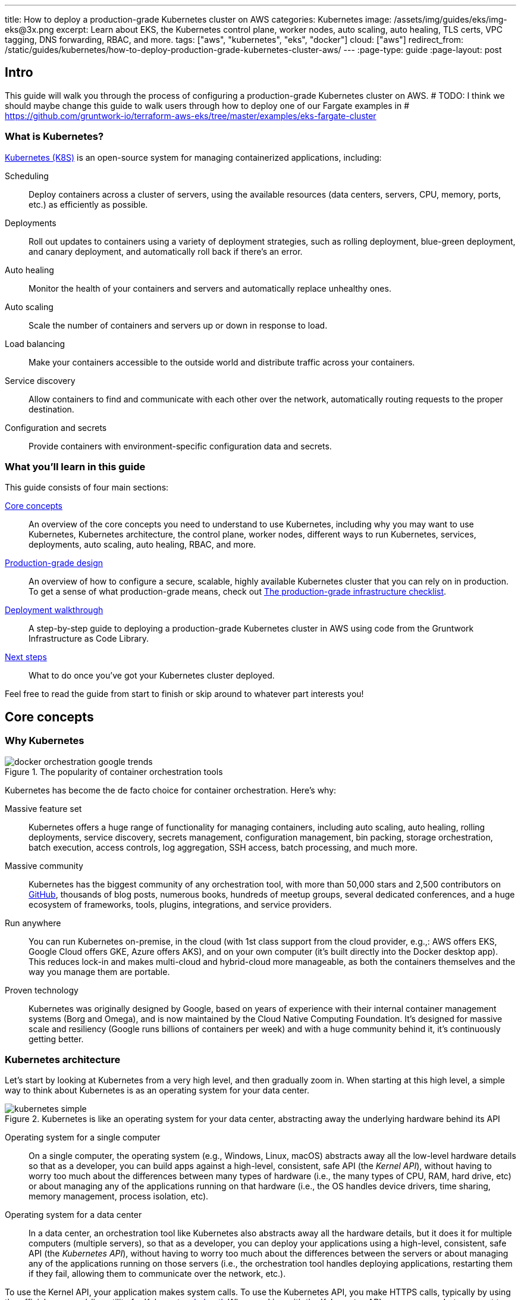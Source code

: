 ---
title: How to deploy a production-grade Kubernetes cluster on AWS
categories: Kubernetes
image: /assets/img/guides/eks/img-eks@3x.png
excerpt: Learn about EKS, the Kubernetes control plane, worker nodes, auto scaling, auto healing, TLS certs, VPC tagging, DNS forwarding, RBAC, and more.
tags: ["aws", "kubernetes", "eks", "docker"]
cloud: ["aws"]
redirect_from: /static/guides/kubernetes/how-to-deploy-production-grade-kubernetes-cluster-aws/
---
:page-type: guide
:page-layout: post

:toc:
:toc-placement!:

// GitHub specific settings. See https://gist.github.com/dcode/0cfbf2699a1fe9b46ff04c41721dda74 for details.
ifdef::env-github[]
:tip-caption: :bulb:
:note-caption: :information_source:
:important-caption: :heavy_exclamation_mark:
:caution-caption: :fire:
:warning-caption: :warning:
toc::[]
endif::[]

== Intro

This guide will walk you through the process of configuring a production-grade Kubernetes cluster on AWS.
# TODO: I think we should maybe change this guide to walk users through how to deploy one of our Fargate examples in
# https://github.com/gruntwork-io/terraform-aws-eks/tree/master/examples/eks-fargate-cluster

=== What is Kubernetes?

https://kubernetes.io/[Kubernetes (K8S)] is an open-source system for managing containerized applications, including:

Scheduling::
  Deploy containers across a cluster of servers, using the available resources (data centers, servers, CPU, memory,
  ports, etc.) as efficiently as possible.

Deployments::
  Roll out updates to containers using a variety of deployment strategies, such as rolling deployment, blue-green
  deployment, and canary deployment, and automatically roll back if there's an error.

Auto healing::
  Monitor the health of your containers and servers and automatically replace unhealthy ones.

Auto scaling::
  Scale the number of containers and servers up or down in response to load.

Load balancing::
  Make your containers accessible to the outside world and distribute traffic across your containers.

Service discovery::
  Allow containers to find and communicate with each other over the network, automatically routing requests to the
  proper destination.

Configuration and secrets::
  Provide containers with environment-specific configuration data and secrets.

=== What you'll learn in this guide

This guide consists of four main sections:

<<core_concepts>>::
  An overview of the core concepts you need to understand to use Kubernetes, including why you may want to use
  Kubernetes, Kubernetes architecture, the control plane, worker nodes, different ways to run Kubernetes, services,
  deployments, auto scaling, auto healing, RBAC, and more.

<<production_grade_design>>::
  An overview of how to configure a secure, scalable, highly available Kubernetes cluster that you can rely on in
  production. To get a sense of what production-grade means, check out
  link:/guides/foundations/how-to-use-gruntwork-infrastructure-as-code-library#production_grade_infra_checklist[The production-grade infrastructure checklist].

<<deployment_walkthrough>>::
  A step-by-step guide to deploying a production-grade Kubernetes cluster in AWS using code from the Gruntwork
  Infrastructure as Code Library.

<<next_steps>>::
  What to do once you've got your Kubernetes cluster deployed.

Feel free to read the guide from start to finish or skip around to whatever part interests you!

[[core_concepts]]
== Core concepts

// TODO: ideas to discuss in the future
// - Istio
// - Helm

=== Why Kubernetes

.The popularity of container orchestration tools
image::/assets/img/guides/eks/docker-orchestration-google-trends.png[]

Kubernetes has become the de facto choice for container orchestration. Here's why:

Massive feature set::
  Kubernetes offers a huge range of functionality for managing containers, including auto scaling, auto healing,
  rolling deployments, service discovery, secrets management, configuration management, bin packing, storage
  orchestration, batch execution, access controls, log aggregation, SSH access, batch processing, and much more.

Massive community::
  Kubernetes has the biggest community of any orchestration tool, with more than 50,000 stars and 2,500 contributors on
  https://github.com/kubernetes/kubernetes[GitHub], thousands of blog posts, numerous books, hundreds of meetup groups,
  several dedicated conferences, and a huge ecosystem of frameworks, tools, plugins, integrations, and service
  providers.

Run anywhere::
  You can run Kubernetes on-premise, in the cloud (with 1st class support from the cloud provider, e.g.,: AWS offers
  EKS, Google Cloud offers GKE, Azure offers AKS), and on your own computer (it's built directly into the Docker
  desktop app). This reduces lock-in and makes multi-cloud and hybrid-cloud more manageable, as both the containers
  themselves and the way you manage them are portable.

Proven technology::
  Kubernetes was originally designed by Google, based on years of experience with their internal container management
  systems (Borg and Omega), and is now maintained by the Cloud Native Computing Foundation. It's designed for massive
  scale and resiliency (Google runs billions of containers per week) and with a huge community behind it, it's
  continuously getting better.

=== Kubernetes architecture

Let's start by looking at Kubernetes from a very high level, and then gradually zoom in. When starting at this high
level, a simple way to think about Kubernetes is as an operating system for your data center.

.Kubernetes is like an operating system for your data center, abstracting away the underlying hardware behind its API
image::/assets/img/guides/eks/kubernetes-simple.png[]

Operating system for a single computer::
  On a single computer, the operating system (e.g., Windows, Linux, macOS) abstracts away all the low-level hardware
  details so that as a developer, you can build apps against a high-level, consistent, safe API (the _Kernel API_),
  without having to worry too much about the differences between many types of hardware (i.e., the many types of CPU,
  RAM, hard drive, etc) or about managing any of the applications running on that hardware (i.e., the OS handles device
  drivers, time sharing, memory management, process isolation, etc).

Operating system for a data center::
  In a data center, an orchestration tool like Kubernetes also abstracts away all the hardware details, but it does it
  for multiple computers (multiple servers), so that as a developer, you can deploy your applications using a
  high-level, consistent, safe API (the _Kubernetes API_), without having to worry too much about the differences
  between the servers or about managing any of the applications running on those servers (i.e., the orchestration tool
  handles deploying applications, restarting them if they fail, allowing them to communicate over the network, etc.).

To use the Kernel API, your application makes system calls. To use the Kubernetes API, you make HTTPS calls, typically
by using the official command-line utility for Kubernetes,
https://kubernetes.io/docs/reference/kubectl/overview/[kubectl]. When working with the Kubernetes API, you express
_what_ you want to deploy—i.e., which Docker containers, how many of them, what CPU, memory, and ports they need,
etc—in a YAML file, use `kubectl` to send that YAML file to Kubernetes via an API call, and Kubernetes will
figure out _how_ to make that happen, including picking the best servers to handle the requirements in your YAML file,
deploying the containers on those servers, monitoring and restarting the containers if they crash, scaling the number
of containers up and down with load, and so on.

If you zoom in a bit further on the Kubernetes architecture, it looks something like this:

.Kubernetes architecture
image::/assets/img/guides/eks/kubernetes-architecture.png[]

Kubernetes consists of two main pieces: the control plane and worker nodes. Each of these will be discussed next.

==== Control plane

The _https://kubernetes.io/docs/concepts/#kubernetes-control-plane[control plane]_ is responsible for managing the
entire cluster. It consists of one or more master nodes (typically 3 master nodes for high availability), where each
master node runs several components:

Kubernetes API Server::
  The _https://kubernetes.io/docs/reference/command-line-tools-reference/kube-apiserver/[Kubernetes API Server]_ is the
  endpoint you're talking to when you use the Kubernetes API (e.g., via `kubectl`).

Scheduler::
  The _https://kubernetes.io/docs/reference/command-line-tools-reference/kube-scheduler/[scheduler]_ is responsible for
  figuring out which of the worker nodes to use to run your container(s). It tries to pick the "best" worker node based
  on a number of factors, such as high availability (try to run copies of the same container on different nodes so a
  failure in one node doesn't take them all down), resource utilization (try to run the container on the least utilized
  node), container requirements (try to find nodes that meet the container's requirements in terms of CPU, memory, port
  numbers, etc), and so on.

Controller Manager::
  The _https://kubernetes.io/docs/reference/command-line-tools-reference/kube-controller-manager/[controller manager]_
  runs all the _controllers_, each of which is a control loop that continuously watches the state of the cluster and
  makes changes to move the cluster towards the desired state (you define the desired state via API calls). For
  example, the _node controller_ watches worker nodes and tries to ensure the requested number of Nodes is always
  running and the _replication controller_ watches containers and tries to ensure the requested number of containers is
  always running.

etcd::
  _https://etcd.io[etcd]_ is a distributed key-value store that the master nodes use as a persistent way to store the
  cluster configuration.

==== Worker nodes

The _https://kubernetes.io/docs/concepts/architecture/nodes/[worker nodes]_ (or just _nodes_, for short) are the
servers that run your containers. Each worker node runs several components:

Kubelet::
  The _https://kubernetes.io/docs/reference/command-line-tools-reference/kubelet/[kubelet]_ is the primary agent that
  you run on each worker node. It is responsible for talking to the Kubernetes API Server, figuring out the containers
  that are supposed to be on its worker node, and deploying those containers, monitoring them, and restarting any
  containers that are unhealthy.

kube-proxy::
  The _https://kubernetes.io/docs/reference/command-line-tools-reference/kube-proxy/[Kubernetes Service Proxy (kube-proxy)]_
  also runs on each worker node. It is responsible for talking to the Kubernetes API Server, figuring out which
  containers live at which IPs, and proxying requests from containers on the same worker node to those IPs. This is
  used for Service Discovery within Kubernetes, a topic we'll discuss later.

=== Kubernetes access control

To access your Kubernetes cluster, you have to understand Kubernetes authentication and authorization.

==== Kubernetes authentication

Kubernetes uses authentication plugins to authenticate API requests. Depending on the plugins you're using, there are
a number of supported
_https://kubernetes.io/docs/reference/access-authn-authz/authentication/#authentication-strategies[authentication strategies]_,
including X509 client certs, static token files, bootstrap tokens, static password files, service account tokens,
OpenID connect tokens, and more.

When you authenticate, you authenticate as one of two types of accounts:

User accounts::
  _https://kubernetes.io/docs/reference/access-authn-authz/service-accounts-admin/#user-accounts-vs-service-accounts[User accounts]_
  are used by humans or other services outside of the Kubernetes cluster. For example, an admin at your
  company may distribute X509 certificates to your team members, or if you're using a Kubernetes service managed by your
  cloud provider (e.g., EKS in AWS or GKE in GCP), the user accounts may be the IAM user accounts you have in that
  cloud.

Service accounts::
  _https://kubernetes.io/docs/reference/access-authn-authz/service-accounts-admin/[Service accounts]_ are managed and
  used by resources within the Kubernetes cluster itself, such as your pods.
  Kubernetes creates some service accounts automatically; you can create others using the Kubernetes API. The
  credentials for service accounts are stored as secrets in Kubernetes and mounted into the pods that should have
  access to those service accounts.

==== Kubernetes authorization

Once you've authenticated and the Kubernetes API Server knows _who_ you are, depending on the plugins you're using,
it will use one of several supported
_https://kubernetes.io/docs/reference/access-authn-authz/authorization/#authorization-modules[authorization modes]_ to
determine _what_ you can do. The standard authorization mode is
_https://kubernetes.io/docs/reference/access-authn-authz/rbac/[role-based access control (RBAC)]_, where you create
roles with access to specific Kubernetes APIs (e.g., the ability to call `GET` on the secrets API in a specific
namespace), and associate those roles with the specific user and service accounts that should have those permissions.

=== Interacting with Kubernetes

Once you have a Kubernetes cluster up and running, there are a number of ways to interact with it. This section will
go through a few of the most common ones, including the API, `kubectl`, the Web UI, and Terraform.

==== API

Under the hood, any Kubernetes tool you use will be talking to the
https://kubernetes.io/docs/reference/using-api/api-overview/[Kubernetes API]. However, it's relatively rare for you to
have to make API calls directly (if you do have to, see the
https://kubernetes.io/docs/reference/#api-client-libraries[API client libraries]), so let's quickly move on to the
other tools that build on top of the API.

==== kubectl

https://kubernetes.io/docs/reference/kubectl/overview/[kubectl] is the official command-line interface (CLI) for
working with Kubernetes. For example, to deploy the https://hub.docker.com/r/training/webapp[training/webapp] Docker
container (a simple "Hello, World" webapp) and have it listen on port 5000, you could run:

[source,bash]
----
kubectl run webapp \
  --image=training/webapp:latest \
  --port 5000 \
  --generator=run-pod/v1
----

And to see the pods running in your cluster, you could run:

[source,bash]
----
kubectl get pods
----

To be able to authenticate to different EKS clusters or as different users, you can create one or more `kubectl`
configuration files, which are typically called _kubeconfig files_ (note, the files do not actually need to be called
`kubeconfig`). In a kubeconfig file, you can define one or more _contexts_, where each context specifies a cluster to
connect to and a user to use for authentication. You can then use the `kubectl config use-context` command to quickly
switch between contexts—and therefore, different clusters and users.

==== Web UI (Dashboard)

.The Kubernetes Dashboard
image::/assets/img/guides/eks/kubernetes-dashboard.png[]

The _https://kubernetes.io/docs/tasks/access-application-cluster/web-ui-dashboard/[Kubernetes Dashboard]_ is a
web-based interface you can use to manage your Kubernetes cluster. The dashboard is not enabled by default in most
Kubernetes distributions. Check out
https://kubernetes.io/docs/tasks/access-application-cluster/web-ui-dashboard/#deploying-the-dashboard-ui[Deploying the Dashboard UI]
and
https://kubernetes.io/docs/tasks/access-application-cluster/web-ui-dashboard/#accessing-the-dashboard-ui[Accessing the Dashboard UI]
for instructions.

==== Terraform

Terraform has a https://www.terraform.io/docs/providers/kubernetes/index.html[Kubernetes provider] that allows you to
write Terraform code that, under the hood, calls the Kubernetes API. This allows you to manage all your
infrastructure—including your VPCs, databases, Kubernetes clusters, and Kubernetes services—using the same language and
workflow. The downside is that the Terraform Kubernetes provider seems to lag behind considerably, and is missing
some of the features you need for effectively working with Kubernetes, which often requires you to go outside of
Terraform code anyway (e.g., execute a script).

=== Kubernetes resources

Using one of the previously mentioned tools, you can create one or more _resources_ within your Kubernetes cluster,
such as pods, controllers, namespaces, services, and configuration.

==== Pods

With Kubernetes, you don't run containers directly. Instead, the basic building block in Kubernetes is a
_https://kubernetes.io/docs/concepts/workloads/pods/pod/[pod]_, which is a group of one or more related containers that
are always deployed together. For example, you could have a pod with just a single container, such as a container that
runs a Node.js app, or a pod with several related containers, such as one container that runs a Node.js app, another
container that runs a logs and metrics agent for the Node.js app, and a third container that runs nginx as a reverse
proxy for the Node.js app.

Here are the key ideas to keep in mind when thinking about pods:

How pods are deployed::
  Whenever you tell Kubernetes to deploy a pod (e.g., using `kubectl`, which we'll discuss below), the scheduler will
  pick a worker node for that pod, and the kubelet on that worker node will deploy all the containers for that pod
  together.

A pod is like a logical machine::
  All the containers in a pod run in the same Linux namespace and can talk to each other over localhost (note: this
  implies the containers in a pod must all listen on different ports), so it can be helpful to think of each pod as a
  _logical machine_, with its own IP address and processes that are separate from all other pods.

Sidecars::
  Pods offer a nice format for combining and composing multiple processes together, even if the processes are built
  with totally different technologies, as each process can be encapsulated in its own container. For example, a common
  pattern is to define pods with one main container (e.g., a web service you wrote with Node.js/Javascript) and one or
  more _sidecars_: that is, containers that provide supporting functionality, such as a proxy sidecar (e.g., Envoy
  proxy, which is written in Go) and a log aggregation sidecar (e.g., Fluentd, which is written in Ruby).

Pods are ephemeral::
  Pods (and for that matter, containers) are relatively _ephemeral_: that is, they can be shut down and replaced at any
  time. This might happen because a node crashes or because you're deploying a new version of the pod or a number of
  other reasons. This is a critical idea to keep in mind as you design your system, especially when thinking about
  fault tolerance, replication, and state.

==== Controllers

Pods are the basic building blocks of Kubernetes, but you typically don't deploy them directly either. A single pod on
a single worker node is a single point of failure: the kubelet on that node can restart the pod if it crashes, but
if the entire node crashes, or if you want to run multiple pods for high availability and scalability, you need a
higher level construct. This is where controllers come in. Controllers allow you to manage multiple pods across
multiple nodes.

The most common controller you're likely to use is the
https://kubernetes.io/docs/concepts/workloads/controllers/deployment/[Deployment], which allows you to specify:

* What pod to deploy.
* How many _replicas_ (copies) of that pod you want running.
* How to roll out updates to the replicas whenever you make a change.

The Deployment will deploy your replicas, constantly monitor them, and automatically replace any replicas that fail.
When you apply a change to your Deployment—e.g., change the Docker image tag—the Deployment will automatically roll
that change out using one of several built-in strategies, such as rolling deployment and canary deployment.

==== Namespaces

_https://kubernetes.io/docs/concepts/overview/working-with-objects/namespaces/[Namespaces]_ allow you to logically
partition your Kubernetes cluster into multiple virtual clusters. Every command you issue to the Kubernetes API Server
(e.g., via `kubectl`) and almost every resource you create in Kubernetes (e.g., every pod) runs within a namespace; if
you don't specify a namespace, the `default` namespace is used. By granting users access only to specific namespaces
and by configuring your cluster to only allow connectivity between resources in the same namespace, you can use
namespaces as a lightweight way to group applications and provide some isolation between them.

==== Services and Service Discovery

Every pod in Kubernetes gets an IP address, but this IP could change every time the pod is redeployed. Moreover, you
typically don't want the IP of a single pod, but some way to talk to all the related pods that make up a logical
service: e.g., if you have 3 replicas of your Node.js pod, what you really want is some way to have requests
load balanced across all of these pods, even as the IPs of the individual pods or the number of pods changes.

To do this, you can create a Kubernetes _https://kubernetes.io/docs/concepts/services-networking/service/[service]_,
which can provide a single endpoint in front of a set of pods, and automatically load balance and route traffic to the
right destinations, even as the underlying pods change and move around. Your apps can then discover other services
(_service discovery_) by getting the endpoint IP from an environment variable and/or via DNS (the latter is typically
provided by a Kubernetes cluster add-on). For example, if your Node.js pods need to talk to some pods running a Java
backend, you could configure a service called `backend` in front of the Java pods, and the Node.js apps will be able to
talk to the backend by sending requests to `backend.<NAMESPACE>.svc.cluster.local`, where `<NAMESPACE>` is the name of
your Kubernetes namespace.

// TODO: Commented out for now. This probably belongs in a separate guide on how to deploy services on top of
// Kubernetes. That guide can talk about Helm, load balancing, etc.
//
//=== LoadBalancer and ingress
//
//Depending on the networking plugin you use with Kubernetes, your pods are most likely accessible to other pods within
//the Kubernetes cluster, but they are not accessible to the outside world. If you need to expose your pods to the public
//Internet (e.g., for a user-facing service), the two most common ways to do it in Kubernetes are:
//
//LoadBalancer::
//  When defining a service in Kubernetes, you can set the type to
//  _https://kubernetes.io/docs/concepts/services-networking/#loadbalancer[LoadBalancer]_, and Kubernetes will spin up
//  a load balancer that listens on a specified port and distributes all traffic on that port across your pods.
//+
//[source,yaml]
//----
//apiVersion: v1
//kind: Service
//metadata:
//  name: example
//spec:
//  # Route all traffic on port 80 to port 8080 of the example app
//  type: LoadBalancer
//  ports:
//  - port: 80
//    targetPort: 8080
//  selector:
//    app: example
//----
//+
//Under the hood, this is implemented using different add-ons in different types of Kubernetes clusters: e.g., GKE uses a
//https://cloud.google.com/load-balancing/docs/network/[GCP Network Load Balancer], whereas EKS can use either a
//https://docs.aws.amazon.com/elasticloadbalancing/latest/classic/introduction.html[Classic Load Balancer] or
//https://docs.aws.amazon.com/elasticloadbalancing/latest/network/introduction.html[Network Load Balancer] (see
//https://docs.aws.amazon.com/eks/latest/userguide/load-balancing.html[EKS Load Balancing] for details). The advantage
//of using a LoadBalancer is that it works with all traffic, regardless of protocol (e.g., HTTP, TCP, UDP, etc); the
//disadvantage is that it offers no other configuration (e.g., no filtering or routing) and spins up a separate load
//balancer with a separate IP or domain name for every service (which can be pricey and harder to manage).
//
//Ingress controller::
//  Another way to expose your pods is to create a standalone resource called an
//  _https://kubernetes.io/docs/concepts/services-networking/ingress[ingress]_:
//+
//[source,yaml]
//----
//apiVersion: networking.k8s.io/v1beta1
//kind: Ingress
//metadata:
//  name: example
//spec:
//  rules:
//  - http:
//      paths:
//      # Route the /example URL to the example service on port 80
//      - path: /example
//        backend:
//          serviceName: example
//          servicePort: 80
//----
//+
//Under the hood, ingress controllers are also implemented using different add-ons in different types of Kubernetes
//clusters: for example, in GCP, the ingress controller in GKE uses the
//https://cloud.google.com/load-balancing/docs/https/[Cloud Load Balancer], whereas in AWS, you can use
//https://github.com/kubernetes-sigs/aws-alb-ingress-controller[aws-alb-ingress-controller] to spin up an
//https://docs.aws.amazon.com/elasticloadbalancing/latest/application/introduction.html[Application Load Balancer (ALB)].
//The advantage of an ingress controller is that you can share one load balancer across many services and take advantage
//of higher-level features, such as path-based routing and SSL termination.

==== Configuration and secrets

To allow you to use the same container in different environments with different settings (e.g., dev, stage, prod), you
can use a _https://kubernetes.io/docs/tasks/configure-pod-container/configure-pod-configmap/[ConfigMap]_, which is a
map of key/value pairs where the values can be strings or even entire files.  Kubernetes stores ConfigMaps in etcd and
can expose specific key/value pairs or the contents of the entire ConfigMap to your containers as either
https://kubernetes.io/docs/tasks/configure-pod-container/configure-pod-configmap/#define-container-environment-variables-using-configmap-data[environment variables]
or
https://kubernetes.io/docs/tasks/configure-pod-container/configure-pod-configmap/#add-configmap-data-to-a-volume[files mounted in a volume].

If you need to pass sensitive information to your containers (e.g., credentials or API keys), you can instead use a
_https://kubernetes.io/docs/concepts/configuration/secret/[Kubernetes Secret]_. Secrets work more or less the same
way as ConfigMaps—i.e., they contain key/value pairs and can be exposed to containers as environment variables or
files—with the main difference being that:

* When exposing a secret to your containers, Kubernetes ensures the secret is only ever stored in memory. If you're
  exposing the secret as a file mounted in a volume, Kubernetes will use a volume backed by
  https://kubernetes.io/docs/concepts/storage/volumes/#secret[tmpfs, a RAM-backed filesystem], to ensure the secret is
  never written to disk.
* Kubernetes stores Secrets in an encrypted form in etcd.
+
NOTE: https://kubernetes.io/docs/tasks/administer-cluster/encrypt-data/[etcd encryption] is only available as of
Kubernetes 1.13 and not available out of the box on all Kubernetes platforms (older versions of Kubernetes stored
secrets unencrypted!).

=== Options for running Kubernetes in AWS

There are a number of different options for running Kubernetes in AWS:

Deploy it yourself::
  You could try to follow the https://kubernetes.io/docs/home/[Kubernetes documentation] and
  https://github.com/kelseyhightower/kubernetes-the-hard-way[Kubernetes the hard way] to create a Kubernetes cluster
  from scratch on top of EC2 instances. This gives you full control over every aspect of your Kubernetes cluster, but
  it is a considerable amount of work (3-6 months to get something production-grade, minimum) and puts the full burden
  of maintenance, scalability, high availability, disaster recovery, and updates on you.

Kubernetes deployment tools::
  There are a number of Kubernetes tools that can automatically spin up a cluster for you, including
  https://eksctl.io[eksctl] (the official tool from AWS), https://github.com/kubernetes/kops[kops],
  https://kubespray.io/[kubespray], and https://github.com/kubernetes/kubeadm[kubeadm]. These tools allow you to get a
  reasonable cluster up and running in a few commands, significantly reducing the amount of work compared to doing it
  from scratch. However, it's typically hard to customize and manage those clusters, as you don't have the
  infrastructure defined as code (note: `kops` can generate Terraform code, but it's probably not the way you'd write
  the code yourself and if you modify that code, it's not clear if you can still use `kops`), and most importantly,
  these tools put the full burden of maintenance, scalability, high availability, disaster recovery, and updates on
  you (except `eksctl`, which spins up an EKS cluster).

Amazon Elastic Kubernetes Service::
  https://aws.amazon.com/eks/[Amazon EKS] is a managed service in AWS for using Kubernetes. It runs the entire control
  plane for you, with first-class integration with other AWS services (e.g., VPCs, IAM, etc). That means you can get
  EKS running quickly, manage everything as code, and benefit from AWS handling all the maintenance, scalability,
  high availability, disaster recovery, and updates of the control plane for you. The main drawbacks is that EKS is
  still fairly new, so some functionality is missing or more complicated to use than it should be.

[[production_grade_design]]
== Production-grade design

With all the core concepts out of the way, let's now discuss how to configure a production-grade Kubernetes cluster
that looks something like this:

.Production-grade EKS architecture
image::/assets/img/guides/eks/eks-architecture.png[]

=== Use EKS

We recommend using https://aws.amazon.com/eks/[Amazon EKS] to run Kubernetes in AWS. It manages the control plane
for you, which significantly reduces your operational burden; it has good integration with other AWS services; you can
manage it entirely as code; and while EKS still has some gaps in terms of features, and is more complicated to use than
it should be, AWS seems to be heavily investing into the service, so any small benefits you get from using other
solutions will most likely be eclipsed very quickly by future EKS releases.

=== VPC configuration

EKS relies on a _https://aws.amazon.com/vpc/[Virtual Private Cloud (VPC)]_ to provide the basic network topology and
to manage communication across the nodes (see
link:/guides/networking/how-to-deploy-production-grade-vpc-aws[How to deploy a production-grade VPC on AWS] for more
information on VPCs). Here are the key VPC considerations for your EKS cluster:

Add tags to the VPC and subnets::
  EKS relies on special tags on the VPC and subnets to know which VPC resources to use for deploying
  infrastructure. For example, EKS uses tags to figure out which subnets to use for the load balancers associated with a
  Service resource. See https://docs.aws.amazon.com/eks/latest/userguide/network_reqs.html[Cluster VPC Considerations]
  for more information.

Configure DNS forwarding::
  EKS supports private API endpoints so that the Kubernetes API Server can only be accessed within the VPC. The
  hostname for this internal endpoint lives in a
  https://docs.aws.amazon.com/Route53/latest/DeveloperGuide/hosted-zones-private.html[Route 53 private hosted zone],
  which works fine if you're trying to access it from within the VPC, but does not work (by default) if you try to
  access it over a VPC peering connection. For example, if you had Kubernetes in an application VPC, and DevOps tooling
  (e.g., and OpenVPN server or a Jenkins server) in a peered management VPC, by default, that management tooling would
  not be able to talk to this private endpoint. To fix this issue, configure DNS forwarding by creating a
  https://docs.aws.amazon.com/Route53/latest/DeveloperGuide/resolver-getting-started.html[Route 53 Resolver] and make
  sure that remote VPC DNS resolution is enabled on both accepter and requester side of the connection peering.

=== Control plane

To have EKS manage the control plane for you, you need to create an
_https://docs.aws.amazon.com/eks/latest/userguide/clusters.html[EKS cluster]_. When you create an EKS cluster, behind
the scenes, AWS fires up several master nodes in a highly available configuration, complete with the Kubernetes API
Server, scheduler, controller manager, and etcd. Here are the key considerations for your EKS cluster:

Kubernetes version::
  When creating your EKS cluster, you can pick which version of Kubernetes to use. For each version of Kubernetes,
  EKS may have one or more _https://docs.aws.amazon.com/eks/latest/userguide/platform-versions.html[platform versions]_
  that are compatible with it. For example, Kubernetes 1.12.6 had platform versions `eks.1` and `eks.2`. AWS
  automatically updates the control plane to use the latest platform version compatible with your chosen Kubernetes
  minor version.

Subnets::
  Your EKS cluster will run in the subnets you specify. We strongly recommend running solely in private subnets that
  are NOT directly accessible from the public Internet. See
  link:/guides/networking/how-to-deploy-production-grade-vpc-aws[How to deploy a production-grade VPC on AWS] for more
  info.

Endpoint access::
  You can configure whether the https://docs.aws.amazon.com/eks/latest/userguide/cluster-endpoint.html[API endpoint for your EKS cluster]
  is accessible from (a) within the same VPC and/or (b) from the public Internet. We recommend allowing access from
  within the VPC, but not from the public Internet. If you need to talk to your Kubernetes cluster from your own
  computer (e.g., to issue commands via `kubectl`), use a bastion host or VPN server. See
  link:/guides/networking/how-to-deploy-production-grade-vpc-aws[How to deploy a production-grade VPC on AWS] for more
  info.

Cluster IAM Role::
  To be able to make API calls to other AWS services,
  https://docs.aws.amazon.com/eks/latest/userguide/service_IAM_role.html[your EKS cluster must have an IAM role] with
  the following managed IAM policies: `AmazonEKSServicePolicy` and `AmazonEKSClusterPolicy`.

Security group::
  You should define a security group that controls what traffic can go in and out of the control plane. The worker
  nodes must be able to talk to the control plane and vice versa: see
  https://docs.aws.amazon.com/eks/latest/userguide/sec-group-reqs.html[Cluster Security Group Considerations] for the
  ports you should open up between them.

Logging::
  We recommend enabling https://docs.aws.amazon.com/eks/latest/userguide/control-plane-logs.html[control plane logging]
  so that the logs from the Kubernetes API server, controller manager, scheduler, and other components are sent to
  CloudWatch.

=== Worker nodes

While EKS will run the control plane for you, it's up to you to create the worker nodes. Here are the key
considerations:

Auto Scaling Group::
  We recommend using an https://docs.aws.amazon.com/autoscaling/ec2/userguide/AutoScalingGroup.html[Auto Scaling Group]
  to run your worker nodes. This way, failed nodes will be automatically replaced, and you can use auto scaling
  policies to automatically scale the number of nodes up and down in response to load.

Tags::
  EKS requires that all worker node EC2 instances have a tag with the key `kubernetes.io/cluster/<CLUSTER_NAME>` and
  value `owned`.

Subnets::
  We strongly recommend running the Auto Scaling Group for your worker nodes in private subnets that are NOT directly
  accessible from the public Internet. See
  link:/guides/networking/how-to-deploy-production-grade-vpc-aws[How to deploy a production-grade VPC on AWS] for more
  info.

AMI::
  Each worker node will need Docker, kubelet,
  https://github.com/kubernetes-sigs/aws-iam-authenticator[AWS IAM Authenticator], and a
  https://docs.aws.amazon.com/eks/latest/userguide/launch-workers.html[bootstrap script] installed. We recommend
  using the
  https://docs.aws.amazon.com/eks/latest/userguide/eks-optimized-ami.html[Amazon EKS-Optimized AMI] or one of the
  https://docs.aws.amazon.com/eks/latest/userguide/eks-partner-amis.html[EKS partner AMIs] (e.g., there is an Ubuntu
  AMI), as these already have all the necessary software installed.

User Data::
  Each worker node must register itself to the Kubernetes API. This can be done using a
  https://docs.aws.amazon.com/eks/latest/userguide/launch-workers.html[bootstrap script] that is bundled with the EKS
  optimized AMI. We recommend running this bootstrap script as part of
  https://docs.aws.amazon.com/AWSEC2/latest/UserGuide/user-data.html[User Data] so that it executes when the EC2
  instance is booting.

IAM role::
  In order for the kubelet on each worker node to be able to make API calls, each
  https://docs.aws.amazon.com/eks/latest/userguide/worker_node_IAM_role.html[worker node must have an IAM role] with
  the following managed IAM policies: `AmazonEKSWorkerNodePolicy`, `AmazonEKS_CNI_Policy`,
  `AmazonEC2ContainerRegistryReadOnly`.

Security group::
  You should define a security group that controls what traffic can go in and out of each worker node. The worker
  nodes must be able to talk to the control plane and vice versa: see
  https://docs.aws.amazon.com/eks/latest/userguide/sec-group-reqs.html[Cluster Security Group Considerations] for the
  ports you should open up between them.

Server hardening::
  There are a number of server-hardening techniques that you should apply to each worker node. This includes
  a secure base image (e.g., CIS hardened images), intrusion prevention (e.g., `fail2ban`), file integrity monitoring
  (e.g., Tripwire), anti-virus (e.g., Sophos), automatically installing critical security updates (e.g.,
  `unattended-upgrades` for Ubuntu), locking down EC2 metadata (e.g., `ip-lockdown`), and so on.

=== Authenticate

EKS manages authentication via AWS IAM, which is not an authentication method natively supported by most Kubernetes
tooling, including `kubectl`. Therefore, before using `kubectl`, you have to use one of the following utilities to
authenticate:

https://aws.amazon.com/cli/[AWS CLI]::
  AWS now has first-class support for authenticating to EKS built directly into the `aws` CLI (minimum version:
  `1.16.232`). See https://docs.aws.amazon.com/cli/latest/userguide/cli-chap-install.html[Installing the AWS CLI] for
  setup instructions. To use it, you fist run the `update-kubeconfig` command:
+
[source,bash]
----
aws eks update-kubeconfig --region <AWS_REGION> --name <EKS_CLUSTER_NAME>
----
+
This will update your kubeconfig so that `kubectl` will automatically call `aws eks get-token` for authentication; the
`aws eks get-token` command will, in turn, use the standard
https://blog.gruntwork.io/a-comprehensive-guide-to-authenticating-to-aws-on-the-command-line-63656a686799[AWS CLI mechanisms to authenticate to AWS]:
i.e., the credentials file at `~/.aws/credentials`, environment variables, etc.

https://eksctl.io[eksctl]::
  `eksctl` is the official CLI tool for EKS. It's primary purpose is to deploy and manage the EKS cluster itself, but
  you can also use it to authenticate to a cluster. To install `eksctl`, check out
  https://eksctl.io/introduction/installation/[these instructions]. To authenticate with `eksctl`, you run the
  `eksctl utils write-kubeconfig` command:
+
[source,bash]
----
eksctl utils write-kubeconfig --region <AWS_REGION> --name=<EKS_CLUSTER_NAME>
----
+
This will update your kubeconfig so that `kubectl` will automatically call either the AWS CLI or AWS IAM Authenticator
for authentication.

https://github.com/gruntwork-io/kubergrunt[kubergrunt]::
  A CLI tool maintained by Gruntwork that supports authentication to EKS, as well as several other important utilities,
  such as tools for doing zero-downtime rolling deployments of EKS worker nodes and managing TLS certificates in
  Kubernetes. The easiest way to install it is to use one of the pre-built binaries from the
  https://github.com/gruntwork-io/kubergrunt/releases[kubergrunt releases] page. To authenticate with `kubergrunt`, you
  run `kubergrunt eks configure`:
+
[source,bash]
----
kubergrunt eks configure --eks-cluster-arn <EKS_CLUSTER_ARN>
----
+
This will update your kubeconfig to use `kubergrunt eks token` for authentication.

https://github.com/kubernetes-sigs/aws-iam-authenticator[AWS IAM Authenticator for Kubernetes]::
  A CLI tool maintained by the Heptio and Amazon EKS teams. This was the main tool AWS recommended for authenticating
  to EKS until first-class support was added directly to the AWS CLI. At this point, there is no reason to install
  this tool separately, so we are just recording this here for historical reasons.

=== IAM role mapping and RBAC

You've seen that to determine _who_ the user is (authentication), EKS uses IAM. The next step is to determine _what_
the user can do (authorization). Kubernetes uses its own roles and RBAC for authorization, so the question is, how does
EKS know which IAM entities (that is, IAM users or roles) are associated with which Kubernetes roles?

The answer is that EKS expects you to define a ConfigMap called `aws-auth` that defines the mapping from IAM entities
to Kubernetes roles. When you first provision an EKS cluster, the IAM user or role that you used to authenticate is
automatically granted admin level permissions (the `system:master` role). You can use this role to add additional role
mappings in the `aws-auth` ConfigMap.

Here's an example `aws-auth` ConfigMap:

[source,yaml]
----
apiVersion: v1
kind: ConfigMap
metadata:
  name: aws-auth
  namespace: kube-system
data:
  mapRoles: |
    - rolearn: arn:aws:iam::11122223333:role/example-role
      username: system:node:{{EC2PrivateDNSName}}
      groups:
        - system:bootstrappers
        - system:nodes
  mapUsers: |
    - userarn: arn:aws:iam::11122223333:user/example-user
      username: example-user
      groups:
        - system:masters
----

This ConfigMap tells EKS that anyone who authenticates as the IAM role called `example-role` should automatically get
the permissions in the `system:bootstrappers` and `system:nodes` Kubernetes roles, and anyone who authenticates with as
the IAM user `example-user` should automatically get the permissions in the `system:masters` Kubernetes role. Note that
when users authenticate using an IAM role or IAM user, they are mapped to a Kubernetes user with the `username` you
specify in the `aws-auth` ConfigMap (i.e., that's the username that will show up in the Kubernetes audit log).

Note that, as of September, 2019, the `aws-auth` ConfigMap supports mapping IAM roles and IAM users, but not IAM groups
(see https://docs.aws.amazon.com/en_pv/eks/latest/userguide/add-user-role.html[Managing Users or IAM Roles for your EKS Cluster]).
Mapping every individual user in your organization is most likely difficult to manage, so we instead recommend creating
IAM roles, mapping those IAM roles to Kubernetes roles in `aws-auth`, and allowing IAM users in specific IAM groups to
assume those roles.

// TODO: Commented out for now. This probably belongs in a separate guide on how to deploy services on top of
// Kubernetes. That guide can talk about Helm, load balancing, etc.
//
//=== LoadBalancer and ingress
//
//EKS has https://docs.aws.amazon.com/eks/latest/userguide/load-balancing.html[built-in support for the LoadBalancer]
//service type. It uses the Classic Load Balancer by default; if you wish to use the Network Load Balancer instead, you
//need to add the following annotation to your service:
//
//[source,yaml]
//----
//service.beta.kubernetes.io/aws-load-balancer-type: nlb
//----
//
//For most HTTP/HTTPS use cases, you'll instead want to use an ingress controller, to take advantage of SSL termination
//and path-based routing. To support this, you will need to install and configure the
//https://github.com/kubernetes-sigs/aws-alb-ingress-controller[aws-alb-ingress-controller].
//
//=== External DNS
//
//If you're using the ingress controller, then Kubernetes will automatically spin up an ALB for you in AWS. How, then, do
//you configure DNS settings for that ALB? Normally, we recommend using Terraform to configure DNS entries (e.g., using
//the https://www.terraform.io/docs/providers/aws/r/route53_record.html[aws_route53_record resource]), but what do you do
//when the ALB is deployed (asynchronously) by Kubernetes?
//
//We recommend solving this by using the https://github.com/kubernetes-incubator/external-dns[external-dns]
//add-on, which will:
//
//. Automatically find hostnames you've defined in your ingress configurations.
//. Wait for the ingress controller to finish deploying (e.g., wait for the ALB to deploy).
//. Create DNS entries for those hostnames in your chose DNS provider
//
//Note that external-dns only works with certain DNS providers (e.g., Route 53, Google Cloud DNS, CloudFlare—see the
//https://github.com/kubernetes-incubator/external-dns#the-latest-release-v05[full list here]), and it will only add
//DNS entries to existing domains; it's up to you to register the domains (e.g., in Route 53, GoDaddy, etc) as you
//normally do.

=== Logging

We recommend enabling the following logging to help with debugging and troubleshooting:

Control plane logging::
  We recommend enabling https://docs.aws.amazon.com/eks/latest/userguide/control-plane-logs.html[control plane logging]
  in EKS, at least for the API server logs, audit logs, and authenticator logs, as these are critical for debugging and
  auditing. You may wish to enable controller manager and scheduler logs too.

Worker node logging::
  We recommend installing https://github.com/helm/charts/tree/master/incubator/fluentd-cloudwatch[fluentd-cloudwatch]
  in the EKS cluster. This will run https://www.fluentd.org/[fluentd] on each worker node and configure it to send all
  the logs from the worker nodes (including all the pods on them) to CloudWatch.

=== Protecting pods

There are several policies you may want to enable to protect the pods in your cluster:

PodSecurityPolicy::
  You can use a _https://kubernetes.io/docs/concepts/policy/pod-security-policy/[PodSecurityPolicy]_ to define what
  security-related features users can or can’t use in their pods. For example, you can specify if pods can run
  `privileged` containers, which ports a container can bind to, which kernel capabilities can be added to a container,
  what user IDs a container can run as, and so on. Follow the
  https://en.wikipedia.org/wiki/Principle_of_least_privilege[principle of least privilege] and provide pods with as few
  permissions as possible. You can also use RBAC to assign a different PodSecurityPolicy to different users or roles
  (e.g., give admins a less restrictive PodSecurityPolicy than other users).

NetworkPolicy::
  You can use a _https://kubernetes.io/docs/concepts/services-networking/network-policies/[NetworkPolicy]_ to define
  the inbound and outbound networking rules for your pods. We recommend adding a default NetworkPolicy that denies all
  inbound and outbound traffic (again, principle of least privilege) and then adding a NetworkPolicy for each pod that
  gives it permissions to talk solely to the other pods it should be able to access.
+
NOTE: `NetworkPolicy` is not supported out of the box by EKS unless you use a custom networking engine such as
https://docs.projectcalico.org/v3.9/introduction/[calico] or https://istio.io[istio].

[[deployment_walkthrough]]
== Deployment walkthrough

// TODO: do we have existing code with a sane PodSecurityPolicy and NetworkPolicy?
// Answer: we have not yet added a module for PodSecurityPolicy (EKS only added support for it recently) and EKS does
// not natively support NetworkPolicy

Let's now walk through how to deploy a production-grade Kubernetes cluster in AWS, fully defined and managed as code,
using the Gruntwork Infrastructure as Code Library.

[[pre_requisites]]
=== Pre-requisites

This walkthrough has the following pre-requisites:

Gruntwork Infrastructure as Code Library::
  This guide uses code from the https://gruntwork.io/infrastructure-as-code-library/[Gruntwork Infrastructure as Code Library], as it
  implements most of the production-grade design for you out of the box. Make sure to read
  link:/guides/foundations/how-to-use-gruntwork-infrastructure-as-code-library[How to use the Gruntwork Infrastructure as Code Library].
+
[.exceptional]
IMPORTANT: You must be a [js-subscribe-cta]#Gruntwork subscriber# to access the Gruntwork Infrastructure as Code Library.

Terraform::
  This guide uses https://www.terraform.io/[Terraform] to define and manage all the infrastructure as code. If you're
  not familiar with Terraform, check out https://blog.gruntwork.io/a-comprehensive-guide-to-terraform-b3d32832baca[A
  Comprehensive Guide to Terraform], https://training.gruntwork.io/p/terraform[A Crash Course on Terraform], and
  link:/guides/foundations/how-to-use-gruntwork-infrastructure-as-code-library[How to Use the Gruntwork Infrastructure as Code Library].

Python and Kubergrunt::
  Some of the Terraform modules used in this guide call out to Python code and/or
  https://github.com/gruntwork-io/kubergrunt[kubergrunt] to fill in missing features in Terraform. Make sure you have
  Python and `kubergrunt` installed on any computer where you will be running Terraform.

Docker and Packer::
  This guide assumes you are deploying a Kubernetes cluster for use with https://www.docker.com[Docker]. The guide also
  uses https://www.packer.io[Packer] to build VM images. If you're not familiar with Docker or Packer, check out
  https://training.gruntwork.io/p/a-crash-course-on-docker-packer[A Crash Course on Docker and Packer] and
  link:/guides/foundations/how-to-use-gruntwork-infrastructure-as-code-library[How to Use the Gruntwork Infrastructure as Code Library].

AWS accounts::
  This guide deploys infrastructure into one or more AWS accounts. Check out the
  link:/guides/foundations/how-to-configure-production-grade-aws-account-structure[How to configure a production-grade AWS account structure]
  guide for instructions. You will also need to be able to authenticate to these accounts on the CLI: check out
  https://blog.gruntwork.io/a-comprehensive-guide-to-authenticating-to-aws-on-the-command-line-63656a686799[A Comprehensive Guide to Authenticating to AWS on the Command Line]
  for instructions.

=== Deploy the VPC

The first step is to deploy a VPC. Follow the instructions in
link:/guides/networking/how-to-deploy-production-grade-vpc-aws[How to deploy a production-grade VPC on AWS] to use
`module-vpc` to create a VPC setup that looks like this:

.A production-grade VPC setup deployed using module-vpc from the Gruntwork Infrastructure as Code Library
image::/assets/img/guides/vpc/vpc-diagram.png[]

After following this guide, you should have `vpc-app` wrapper module in your `infrastructure-modules` repo:

----
infrastructure-modules
  └ networking
    └ vpc-mgmt
    └ vpc-app
      └ main.tf
      └ outputs.tf
      └ variables.tf
----

Here's a snippet of what the code in the `vpc-app` wrapper module looks like:

.infrastructure-modules/networking/vpc-app/main.tf
[source,hcl]
----
module "vpc" {
  # Make sure to replace <VERSION> in this URL with the latest module-vpc release
  source = "git@github.com:gruntwork-io/module-vpc.git//modules/vpc-app?ref=<VERSION>"

  vpc_name         = var.vpc_name
  aws_region       = var.aws_region
  cidr_block       = var.cidr_block
  num_nat_gateways = var.num_nat_gateways
}

# ... (the rest of the code is omitted) ...
----

Update this module to use the
https://github.com/gruntwork-io/terraform-aws-eks/tree/master/modules/eks-vpc-tags[eks-vpc-tags] module from the
`terraform-aws-eks` repo to add the tags required by EKS:

[.exceptional]
IMPORTANT: You must be a [js-subscribe-cta]#Gruntwork subscriber# to access `terraform-aws-eks`.

.infrastructure-modules/networking/vpc-app/main.tf
[source,hcl]
----
module "vpc" {
  # Make sure to replace <VERSION> in this URL with the latest module-vpc release
  source = "git@github.com:gruntwork-io/module-vpc.git//modules/vpc-app?ref=<VERSION>"

  vpc_name         = var.vpc_name
  aws_region       = var.aws_region
  cidr_block       = var.cidr_block
  num_nat_gateways = var.num_nat_gateways

  custom_tags                            = module.vpc_tags.vpc_eks_tags
  public_subnet_custom_tags              = module.vpc_tags.vpc_public_subnet_eks_tags
  private_app_subnet_custom_tags         = module.vpc_tags.vpc_private_app_subnet_eks_tags
  private_persistence_subnet_custom_tags = module.vpc_tags.vpc_private_persistence_subnet_eks_tags
}

module "vpc_tags" {
  # Make sure to replace <VERSION> in this URL with the latest terraform-aws-eks release
  source = "git::git@github.com:gruntwork-io/terraform-aws-eks.git//modules/eks-vpc-tags?ref=<VERSION>"

  eks_cluster_names = var.eks_cluster_names
}

# ... (the rest of the code is omitted) ...
----

#TODO: this has been updated to be a list of strings, for multiple eks cluster names.
Add a new input variable that you can use to specify the name of the EKS cluster:

.infrastructure-modules/networking/vpc-app/variables.tf
[source,hcl]
----
variable "eks_cluster_names" {
  description = "The names of EKS clusters that will be deployed into the VPC, if var.tag_for_use_with_eks is true."
    type        = list(string)
    default     = []
}
----

Next, configure DNS forwarding rules using the
https://github.com/gruntwork-io/module-vpc/tree/master/modules/vpc-dns-forwarder[vpc-dns-forwarder] module in
`module-vpc`:

[.exceptional]
IMPORTANT: You must be a [js-subscribe-cta]#Gruntwork subscriber# to access `module-vpc`.

.infrastructure-modules/networking/vpc-app/main.tf
[source,hcl]
----
module "dns_mgmt_to_app" {
  # Make sure to replace <VERSION> in this URL with the latest module-vpc release
  source = "git::git@github.com:gruntwork-io/module-vpc.git//modules/vpc-dns-forwarder?ref=<VERSION>"

  origin_vpc_id                                   = data.terraform_remote_state.mgmt_vpc.outputs.vpc_id
  origin_vpc_name                                 = data.terraform_remote_state.mgmt_vpc.outputs.vpc_name
  origin_vpc_route53_resolver_primary_subnet_id   = element(data.terraform_remote_state.mgmt_vpc.outputs.public_subnet_ids, 0)
  origin_vpc_route53_resolver_secondary_subnet_id = element(data.terraform_remote_state.mgmt_vpc.outputs.public_subnet_ids, 1)

  destination_vpc_id                                   = module.vpc.vpc_id
  destination_vpc_name                                 = module.vpc.vpc_name
  destination_vpc_route53_resolver_primary_subnet_id   = element(module.vpc.public_subnet_ids, 0)
  destination_vpc_route53_resolver_secondary_subnet_id = element(module.vpc.public_subnet_ids, 1)
}
----

At this point, you'll want to test your code. See
link:/guides/foundations/how-to-use-gruntwork-infrastructure-as-code-library#manual_tests_terraform[Manual tests for Terraform code]
and
link:/guides/foundations/how-to-use-gruntwork-infrastructure-as-code-library#automated_tests_terraform[Automated tests for Terraform code]
for instructions.

Once your updated `vpc-app` wrapper module is working the way you want, submit a pull request, get your changes merged
into the `master` branch, and create a new versioned release by using a Git tag. For example, to create a `v0.5.0`
release:

[source,bash]
----
git tag -a "v0.5.0" -m "Added tagging and DNS forwarding for EKS"
git push --follow-tags
----

NOTE: This guide will use https://github.com/gruntwork-io/terragrunt[Terragrunt] and its associated file and folder
structure to deploy Terraform modules. Please note that *Terragrunt is NOT required for using Terraform modules from
the Gruntwork Infrastructure as Code Library.* Check out
link:/guides/foundations/how-to-use-gruntwork-infrastructure-as-code-library[How to Use the Gruntwork Infrastructure as Code Library] for instructions
on alternative options, such as how to
link:/guides/foundations/how-to-use-gruntwork-infrastructure-as-code-library#deploy_using_plain_terraform[Deploy using plain Terraform].

Head over to your `infrastructure-live` repo and update the `terragrunt.hcl` file to deploy this new version:

.infrastructure-live/production/us-east-2/stage/networking/vpc-app/terragrunt.hcl
[source,hcl]
----
terraform {
  source = "git@github.com/<YOUR_ORG>/infrastructure-modules.git//networking/vpc-app?ref=v0.5.0"
}
----

# TODO: you also need to set `tags_for_use_with_eks` to `true` and put in a value for `eks_cluster_name`.
# Then, you also have to run `terragrunt init` because you haven't yet pulled the vpc-tags module. Then you can run apply.
And run `terragrunt apply` to deploy the changes:

[source,bash]
----
cd infrastructure-live/production/us-east-2/stage/networking/vpc-app
terragrunt apply
----

=== Configure the control plane

Now that you have the VPC ready, it's time to configure the EKS control plane using the
https://github.com/gruntwork-io/terraform-aws-eks/tree/master/modules/eks-cluster-control-plane[eks-cluster-control-plane module]
in `terraform-aws-eks`. Create a new module called `eks-cluster` in `infrastructure-modules:

----
infrastructure-modules
  └ networking
    └ vpc-mgmt
    └ vpc-app
  └ services
    └ eks-cluster
      └ main.tf
      └ dependencies.tf
      └ outputs.tf
      └ variables.tf
----

Inside of `main.tf`, configure your AWS provider and Terraform settings:

.infrastructure-modules/services/eks-cluster/main.tf
[source,hcl]
----
provider "aws" {
  # The AWS region in which all resources will be created
  region = var.aws_region

  # TODO: update this to 3.23!
  # Require a 2.x version of the AWS provider
  version = "~> 2.6"

  # Only these AWS Account IDs may be operated on by this template
  allowed_account_ids = [var.aws_account_id]
}

terraform {
  # TODO: update this--for me, it doesn't work to have anything here for backend.
  # The configuration for this backend will be filled in by Terragrunt or via a backend.hcl file. See
  # https://www.terraform.io/docs/backends/config.html#partial-configuration
  backend "s3" {}

  # Only allow this Terraform version. Note that if you upgrade to a newer version, Terraform won't allow you to use an
  # older version, so when you upgrade, you should upgrade everyone on your team and your CI servers all at once.
  # TODO: decide what version we want to gear this guide for. I haven't tested with 13, so I'm using 12.29, though we should allow 12.26, too
  required_version = "= 0.12.29"
}
----

Next, use the `eks-cluster-control-plane` module to configure the EKS control plane:
#TODO: I am cross-referencing with the code https://github.com/gruntwork-io/terraform-aws-eks/blob/master/examples/eks-cluster-managed-workers/main.tf#L110-L138[here].
# Because I've been burned before when using these guides as they are written, without conferring with the latest code.
# But these code snippets need to be combined!

.infrastructure-modules/services/eks-cluster/main.tf
[source,hcl]
----
module "eks_cluster" {
  # Make sure to replace <VERSION> in this URL with the latest terraform-aws-eks release
  source = "git::git@github.com:gruntwork-io/terraform-aws-eks.git//modules/eks-cluster-control-plane?ref=<VERSION>"

  cluster_name = var.cluster_name

  vpc_id                = data.terraform_remote_state.vpc.outputs.vpc_id
  vpc_master_subnet_ids = data.terraform_remote_state.vpc.outputs.private_app_subnet_ids

  enabled_cluster_log_types = ["api", "audit", "authenticator"]
  kubernetes_version        = var.kubernetes_version

  configure_kubectl   = var.configure_kubectl
  kubectl_config_path = var.kubectl_config_path

  endpoint_public_access       = var.endpoint_public_access
  endpoint_public_access_cidrs = var.endpoint_public_access_cidrs

  use_kubergrunt_verification = var.endpoint_public_access
  use_upgrade_cluster_script  = var.endpoint_public_access

  # Disable waiting for rollout, since the dependency ordering of worker pools causes terraform to deploy the script
  # before the workers. As such, rollout will always fail. Set this to true after the first deploy so that terraform
  # will waits until rollout of the upgraded components to complete before completing the apply.
  upgrade_cluster_script_wait_for_rollout = false
}
----

The code above does the following:

* Fetch information about the app VPC you just deployed using the
  https://www.terraform.io/docs/providers/terraform/d/remote_state.html[terraform_remote_state data source]. You'll see
  the code for this shortly.
* Configure the control plane to run in the private app subnets of that VPC.
* Configure the API server logs, audit logs, and authenticator logs for the control plane to be sent to CloudWatch.
* Set the Kubernetes version.
* Set a variable for public access. We'll disable public access in variables.tf, so that the Kubernetes API server is only accessible from within the VPC.
  Because we disable public access, kubergrunt based verification and the plugin upgrade script will be disabled.
* Set whether to configure `kubectl` so that it can be used to access the deployed EKS cluster; and set its path with `kubectl_config_path`.
* Temporarily disable waiting for the workers to be deployed, since on the first deploy we will not be deploying the workers.

# TODO: Okay, found out that we want to first make it public (set `endpoint_public_access = true`), deploy it, and then
# set that to false. This is so that it's possible to access the kubernetes API when deploying the `eks_to_k8s_role_mapping` module.
# So rather than the edits above, it's better to have them start out with a publicly accessible EKS cluster, and explain how to
# restrict access after deployment.
# TODO: should probably add that they should set `endpoint_public_access_cidrs` to their public IP.

+
NOTE: This means you MUST be in the VPC network—e.g., connected via a VPN—to access your EKS cluster.

Add the `terraform_remote_state` data source to fetch the app VPC info to `dependencies.tf`:

.infrastructure-modules/services/eks-cluster/dependencies.tf
[source,hcl]
----
data "terraform_remote_state" "vpc" {
  backend = "s3"
  config = {
    region = var.terraform_state_aws_region
    bucket = var.terraform_state_s3_bucket
    # key    = "${var.aws_region}/${var.vpc_name}/vpc/terraform.tfstate
    # TODO: this is the key that worked for me...
    key    = "${var.env_name}/${var.aws_region}/${var.account_name}/networking/vpc/terraform.tfstate"

  }
}
----

And add the corresponding input variables for this code to `variables.tf`:

.infrastructure-modules/services/eks-cluster/variables.tf
[source,hcl]
----
variable "aws_region" {
  description = "The AWS region in which all resources will be created"
  type        = string
}

variable "aws_account_id" {
  description = "The ID of the AWS Account in which to create resources."
  type        = string
}

variable "cluster_name" {
  description = "The name of the EKS cluster"
  type        = string
}

variable "vpc_name" {
  description = "The name of the VPC in which to run the EKS cluster (e.g. stage, prod)"
  type        = string
}

variable "terraform_state_aws_region" {
  description = "The AWS region of the S3 bucket used to store Terraform remote state"
  type        = string
}

variable "terraform_state_s3_bucket" {
  description = "The name of the S3 bucket used to store Terraform remote state"
  type        = string
}
----

=== Configure the worker nodes

The next step is to configure the worker nodes in the `eks-cluster` module. You can use an Auto Scaling Group to run
the worker nodes using the
https://github.com/gruntwork-io/terraform-aws-eks/tree/master/modules/eks-cluster-workers[eks-cluster-workers] module
in `terraform-aws-eks`:

.infrastructure-modules/services/eks-cluster/main.tf
[source,hcl]
----
module "eks_workers" {
  # Make sure to replace <VERSION> in this URL with the latest terraform-aws-eks release
  source = "git::git@github.com:gruntwork-io/terraform-aws-eks.git//modules/eks-cluster-workers?ref=<VERSION>"

  name_prefix  = "app-workers-"
  cluster_name = var.cluster_name

  vpc_id                = data.terraform_remote_state.vpc.outputs.vpc_id
  # TODO: This isn't expected here
  # vpc_worker_subnet_ids = data.terraform_remote_state.vpc.outputs.private_app_subnet_ids
  # TODO: but this is...


  eks_master_security_group_id = module.eks_cluster.eks_master_security_group_id

  cluster_min_size = var.cluster_min_size
  cluster_max_size = var.cluster_max_size

  cluster_instance_ami          = var.cluster_instance_ami
  cluster_instance_type         = var.cluster_instance_type
  cluster_instance_keypair_name = var.cluster_instance_keypair_name
  cluster_instance_user_data    = data.template_file.user_data.rendered
}
----

The code above does the following:

* Deploy the worker nodes into the same private app subnets as the EKS cluster.
* Pass in the EKS control plane security group ID to the `eks_master_security_group_id`. The `eks-cluster-workers`
  module will use this to open up the proper ports in the control plane and worker node security groups so they can
  talk to each other.
* Use variables for most of the other worker node settings: e.g., min number of nodes, max number of nodes, AMI to run,
  instance type to run, and so on. This allows you to use different settings for the worker nodes in different
  environments.
* Sets the worker nodes to run a User Data script rendered from a `template_file` data source. You'll see what this
  `template_file` data source looks like a little later.

Add the corresponding input variables to `variables.tf`:

.infrastructure-modules/services/eks-cluster/variables.tf
[source,hcl]
----
variable "cluster_min_size" {
  description = "The minimum number of instances to run in the EKS cluster"
  type        = number
}

variable "cluster_max_size" {
  description = "The maximum number of instances to run in the EKS cluster"
  type        = number
}

variable "cluster_instance_type" {
  description = "The type of instances to run in the EKS cluster (e.g. t2.medium)"
  type        = string
}

variable "cluster_instance_ami" {
  description = "The AMI to run on each instance in the EKS cluster. You can build the AMI using the Packer template under packer/build.json."
  type        = string
}

variable "cluster_instance_keypair_name" {
  description = "The name of the Key Pair that can be used to SSH to each instance in the EKS cluster"
  type        = string
}
----

=== Create the worker node AMI

The next step is to create the Amazon Machine Image (AMI) that will run on each worker node. We recommend using the
https://docs.aws.amazon.com/eks/latest/userguide/eks-optimized-ami.html[Amazon EKS-Optimized AMI] as the base and
installing other tooling you need (e.g., server-hardening, monitoring, log aggregation, etc.) on top of it.

Create a https://www.packer.io[Packer] template in called `eks-node.json` in your `infrastructure-modules` repo:

----
infrastructure-modules
  └ networking
    └ vpc-mgmt
    └ vpc-app
  └ services
    └ eks-cluster
      └ packer
        └ eks-node.json
      └ main.tf
      └ dependencies.tf
      └ outputs.tf
      └ variables.tf
----

Here's what `eks-node.json` should look like:

.infrastructure-modules/services/eks-cluster/packer/eks-node.json
[source,json]
----
{
  "variables": {
    "aws_region": "us-east-2",
    "github_auth_token": "{{env `GITHUB_OAUTH_TOKEN`}}",
    "kubernetes_version": "1.13"
  },
  "builders": [{
    "ami_name": "eks-cluster-instance-{{isotime | clean_ami_name}}",
    "ami_description": "An Amazon EKS-optimized AMI that is meant to be run as part of an EKS cluster.",
    "instance_type": "t2.micro",
    "region": "{{user `aws_region`}}",
    "type": "amazon-ebs",
    "source_ami_filter": {
      "filters": {
        "virtualization-type": "hvm",
        "architecture": "x86_64",
        "name": "amazon-eks-node-{{user `kubernetes_version`}}-v*",
        "root-device-type": "ebs"
      },
      "owners": ["602401143452"],
      "most_recent": true
    },
    "ssh_username": "ec2-user",
    "encrypt_boot": false
  }],
  "provisioners": [{
    "type": "shell",
    "inline": [
      "echo 'Sleeping for 30 seconds to give the AMIs enough time to initialize (otherwise, packages may fail to install).'",
      "sleep 30",
      "echo 'Installing AWS CLI'",
      "sudo yum update -y && sudo yum install -y aws-cli unzip perl-Digest-SHA jq"
    ]
  },{
    "type": "shell",
    "inline": "curl -Ls https://raw.githubusercontent.com/gruntwork-io/gruntwork-installer/master/bootstrap-gruntwork-installer.sh | bash /dev/stdin --version v0.0.22"
  },{
    "type": "shell",
    "inline": [
      "gruntwork-install --module-name 'bash-commons' --repo 'https://github.com/gruntwork-io/bash-commons' --tag 'v0.1.2'",
      "gruntwork-install --module-name 'eks-scripts' --repo 'https://github.com/gruntwork-io/terraform-aws-eks' --tag 'v0.6.0'",
      "gruntwork-install --module-name 'metrics/cloudwatch-memory-disk-metrics-scripts' --repo https://github.com/gruntwork-io/terraform-aws-monitoring --tag 'v0.13.2'",
      "gruntwork-install --module-name 'logs/syslog' --repo https://github.com/gruntwork-io/terraform-aws-monitoring --tag 'v0.13.2'",
      "gruntwork-install --module-name 'auto-update' --repo https://github.com/gruntwork-io/module-security --tag 'v0.18.1'",
      "gruntwork-install --module-name 'fail2ban' --repo https://github.com/gruntwork-io/module-security --tag 'v0.18.1'",
      "gruntwork-install --module-name 'ntp' --repo https://github.com/gruntwork-io/module-security --tag 'v0.18.1'",
      "gruntwork-install --module-name 'ip-lockdown' --repo https://github.com/gruntwork-io/module-security --tag 'v0.18.1'",
      "gruntwork-install --binary-name 'ssh-grunt' --repo https://github.com/gruntwork-io/module-security --tag 'v0.18.1'",
      "sudo /usr/local/bin/ssh-grunt iam install --iam-group ssh-grunt-users --iam-group-sudo ssh-grunt-sudo-users --role-arn arn:aws:iam::111122223333:role/allow-ssh-grunt-access-from-other-accounts"
    ],
    "environment_vars": [
      "GITHUB_OAUTH_TOKEN={{user `github_auth_token`}}"
    ]
  }]
}
----

[.exceptional]
IMPORTANT: You must be a [js-subscribe-cta]#Gruntwork subscriber# to access the `terraform-aws-eks`,
`terraform-aws-monitoring`, and `module-security` repos used in the Packer template above.

This Packer template installs the following on top of the EKS-optimized AMI base image:

* https://github.com/gruntwork-io/bash-commons[bash-commons]: A collection of reusable Bash functions for handling
  common tasks such as logging, assertions, string manipulation, and more. It's used by some of the other tooling below.

* https://github.com/gruntwork-io/terraform-aws-eks/tree/master/modules/eks-scripts[eks-scripts]: A script that takes
  the labels on a worker node EC2 instance and converts them to a format that can be passed to the EKS bootstrap script
  so that those tags show up as labels in Kubernetes.

* https://github.com/gruntwork-io/terraform-aws-monitoring/tree/master/modules/metrics/cloudwatch-memory-disk-metrics-scripts[cloudwatch-memory-disk-metrics-scripts]:
  Send memory and disk usage metrics for your EC2 Instances to CloudWatch. These metrics are not available by default
  as they are only visible from inside a VM.

* https://github.com/gruntwork-io/terraform-aws-monitoring/tree/master/modules/logs/syslog[syslog]: Configure log rotation
  and rate limiting for syslog.

* https://github.com/gruntwork-io/module-security/tree/master/modules/auto-update[auto-update]: Configure a Linux
  server to automatically install critical security updates on a nightly basis.

* https://github.com/gruntwork-io/module-security/tree/master/modules/fail2ban[fail2ban]: Configure a Linux server to
  automatically ban malicious ip addresses from connecting to the server via SSH.

* https://github.com/gruntwork-io/module-security/tree/master/modules/ntp[ntp]: Install and configure NTP on a Linux
  server to prevent clock drift.

* https://github.com/gruntwork-io/module-security/tree/master/modules/ip-lockdown[ip-lockdown]: Lock down specified IP
  addresses so only certain OS users can access them. Primarily used to lock down the EC2 instance metadata endpoint
  (and therefore, the IAM role attached to the EC2 instance) so that it can only be accessed by specific users (e.g.,
  only `root`).

* https://github.com/gruntwork-io/module-security/tree/master/modules/ssh-grunt[ssh-grunt]: Allow managing SSH access
  to EC2 instances using IAM. Developers you add to specific IAM groups will be able to SSH to specific servers using
  their own username and SSH key.

To build an AMI from this Packer template, you run:
# TODO: Should mention that you need to be authenticated to AWS to run this command.
# TODO: should mention to set GITHUB_OAUTH_TOKEN

[source,bash]
----
packer build eks-node.json
----

Packer will output the ID of the AMI at the end of the build. Copy this AMI down so you can deploy it later in this
guide.

=== Configure the worker node User Data script

Now that you know what will be installed on each worker node AMI, you can fill in the User Data script that each worker
node will run on boot. Create `user-data.sh` in your `infrastructure-modules` repo:

----
infrastructure-modules
  └ networking
    └ vpc-mgmt
    └ vpc-app
  └ services
    └ eks-cluster
      └ packer
        └ eks-node.json
      └ user-data
        └ user-data.sh
      └ main.tf
      └ dependencies.tf
      └ outputs.tf
      └ variables.tf
----

Here's what `user-data.sh` should look like:

.infrastructure-modules/services/eks-cluster/user-data/user-data.sh
[source,bash]
----
#!/bin/bash

set -e

# Send the log output from this script to user-data.log, syslog, and the console
# From: https://alestic.com/2010/12/ec2-user-data-output/
exec > >(tee /var/log/user-data.log|logger -t user-data -s 2>/dev/console) 2>&1

function start_fail2ban {
  echo "Starting fail2ban"
  /etc/user-data/configure-fail2ban-cloudwatch/configure-fail2ban-cloudwatch.sh --cloudwatch-namespace Fail2Ban
}

function start_cloudwatch_logs_agent {
  local -r vpc_name="$1"
  local -r log_group_name="$2"

  echo "Starting CloudWatch Logs Agent in VPC $vpc_name"
  /etc/user-data/cloudwatch-log-aggregation/run-cloudwatch-logs-agent.sh \
    --vpc-name "$vpc_name" \
    --log-group-name "$log_group_name"
}

function configure_eks_instance {
  local -r aws_region="$1"
  local -r eks_cluster_name="$2"
  local -r eks_endpoint="$3"
  local -r eks_certificate_authority="$4"
  local -r vpc_name="$5"
  local -r log_group_name="$6"

  start_cloudwatch_logs_agent "$vpc_name" "$log_group_name"
  start_fail2ban

  echo "Running eks bootstrap script to register instance to cluster"
  local -r node_labels="$(map-ec2-tags-to-node-labels)"
  /etc/eks/bootstrap.sh \
    --apiserver-endpoint "$eks_endpoint" \
    --b64-cluster-ca "$eks_certificate_authority" \
    --kubelet-extra-args "--node-labels=\"$node_labels\"" \
    "$eks_cluster_name"

  echo "Locking down the EC2 metadata endpoint so only the root and default users can access it"
  /usr/local/bin/ip-lockdown 169.254.169.254 root ec2-user
}

# These variables are set by Terraform interpolation
configure_eks_instance "${aws_region}" "${eks_cluster_name}" "${eks_endpoint}" "${eks_certificate_authority}" "${vpc_name}" "${log_group_name}"
----

The User Data script above does the following:

* Starts the CloudWatch Logs Agent so that logs from the EC2 instance (especially syslog) are sent to CloudWatch Logs.
* Starts `fail2ban` to protect the instance against malicious SSH attempts.
* Runs the EKS bootstrap script to register the instance in the cluster.
* Run `ip-lockdown` to lock down the EC2 metadata endpoint so only the `root` and `ec2-user` users can access it.

Note that at the bottom of `user-data.sh`, there are some variables that are supposed to be filled in by Terraform
interpolation. How does that work? When you configured the worker nodes earlier in this guide, you set the
`cluster_instance_user_data` parameter to a `template_file` data source that didn't yet exist; well, this is what's
going to provide the variables via interpolation! Add the `template_file` data source as follows:

.infrastructure-modules/services/eks-cluster/main.tf
[source,hcl]
----
data "template_file" "user_data" {
  template = file("${path.module}/user-data/user-data.sh")

  vars = {
    aws_region                = var.aws_region
    eks_cluster_name          = var.cluster_name
    eks_endpoint              = module.eks_cluster.eks_cluster_endpoint
    eks_certificate_authority = module.eks_cluster.eks_cluster_certificate_authority
    vpc_name                  = var.vpc_name
    log_group_name            = var.cluster_name
  }
}
----

# TODO: Shouldn't we mention to make the user-data.sh executable with chmod?

=== Configure logging, metrics, and alarms for the worker nodes

In order for the CloudWatch Logs Agent to be able to write to CloudWatch Logs, you need to give it the worker nodes the
proper IAM permissions. You can do that by using the
https://github.com/gruntwork-io/terraform-aws-monitoring/tree/master/modules/logs/cloudwatch-log-aggregation-iam-policy[cloudwatch-log-aggregation-iam-policy module]
from `terraform-aws-monitoring`:

.infrastructure-modules/services/eks-cluster/main.tf
[source,hcl]
----
module "cloudwatch_log_aggregation" {
  # Make sure to replace <VERSION> in this URL with the latest terraform-aws-monitoring release
  source = "git::git@github.com:gruntwork-io/terraform-aws-monitoring.git//modules/logs/cloudwatch-log-aggregation-iam-policy?ref=<VERSION>"

  name_prefix = var.cluster_name
}

resource "aws_iam_policy_attachment" "attach_cloudwatch_log_aggregation_policy" {
  name       = "attach-cloudwatch-log-aggregation-policy"
  roles      = [module.eks_workers.eks_worker_iam_role_name]
  policy_arn = module.cloudwatch_log_aggregation.cloudwatch_log_aggregation_policy_arn
}
----

Similarly, to be able to send disk and memory metrics to CloudWatch, you need to add more IAM permissions, this time
using the
https://github.com/gruntwork-io/terraform-aws-monitoring/tree/master/modules/metrics/cloudwatch-custom-metrics-iam-policy[cloudwatch-custom-metrics-iam-policy module]:

.infrastructure-modules/services/eks-cluster/main.tf
[source,hcl]
----
module "cloudwatch_metrics" {
  # Make sure to replace <VERSION> in this URL with the latest terraform-aws-monitoring release
  source = "git::git@github.com:gruntwork-io/terraforterraform-aws-monitoring.git//modules/metrics/cloudwatch-custom-metrics-iam-policy?ref=<VERSION>"

  name_prefix = var.cluster_name
}

resource "aws_iam_policy_attachment" "attach_cloudwatch_metrics_policy" {
  name       = "attach-cloudwatch-metrics-policy"
  roles      = [module.eks_workers.eks_worker_iam_role_name]
  policy_arn = module.cloudwatch_metrics.cloudwatch_metrics_policy_arn
}
----

Finally, you may want to configure some CloudWatch alerts to go off if the CPU usage, memory usage, or disk space
utilization gets too high on the worker nodes. You can do this using several of the
https://github.com/gruntwork-io/terraform-aws-monitoring/tree/master/modules/alarms[alarms modules] from
`terraform-aws-monitoring`:

# TODO: These didn't work for me. I don't have an output from module.eks_workers called eks_worker_asg_id, and I wasn't able to find it
in our aws service catalog examples.

.infrastructure-modules/services/eks-cluster/main.tf
[source,hcl]
----
module "high_cpu_usage_alarms" {
  # Make sure to replace <VERSION> in this URL with the latest terraform-aws-monitoring release
  source = "git::git@github.com:gruntwork-io/terraform-aws-monitoring.git//modules/alarms/asg-cpu-alarms?ref=<VERSION>"

  asg_names            = [module.eks_workers.eks_worker_asg_id]
  num_asg_names        = 1
  alarm_sns_topic_arns = [data.terraform_remote_state.sns_region.outputs.arn]
}

module "high_memory_usage_alarms" {
  # Make sure to replace <VERSION> in this URL with the latest terraform-aws-monitoring release
  source = "git::git@github.com:gruntwork-io/terraform-aws-monitoring.git//modules/alarms/asg-memory-alarms?ref=<VERSION>"

  asg_names            = [module.eks_workers.eks_worker_asg_id]
  num_asg_names        = 1
  alarm_sns_topic_arns = [data.terraform_remote_state.sns_region.outputs.arn]
}

module "high_disk_usage_alarms" {
  # Make sure to replace <VERSION> in this URL with the latest terraform-aws-monitoring release
  source = "git::git@github.com:gruntwork-io/terraform-aws-monitoring.git//modules/alarms/asg-disk-alarms?ref=<VERSION>"

  asg_names            = [module.eks_workers.eks_worker_asg_id]
  num_asg_names        = 1
  file_system          = "/dev/xvda1"
  mount_path           = "/"
  alarm_sns_topic_arns = [data.terraform_remote_state.sns_region.outputs.arn]
}
----

Note that the code above assumes you've created an SNS topic to notify about these alerts in another module and pulls
in the ARN of that SNS topic using a `terraform_remote_state` data source:

# TODO: I think this guide is for people who are starting with nothing, so it would help to mention how to set up sns-topics.

.infrastructure-modules/services/eks-cluster/dependencies.tf
[source,hcl]
----
data "terraform_remote_state" "sns_region" {
  backend = "s3"
  config = {
    region = var.terraform_state_aws_region
    bucket = var.terraform_state_s3_bucket
    key    = "${var.aws_region}/_global/sns-topics/terraform.tfstate"
  }
}
----

=== Configure role mapping

When you deploy the `eks-cluster` module later in this guide, it'll give your IAM user or IAM role (whatever you're
authenticated as) admin permissions in the cluster. You can use these admin permissions to configure permissions for
the other IAM users and roles on your team using the
https://github.com/gruntwork-io/terraform-aws-eks/tree/master/modules/eks-k8s-role-mapping[eks-k8s-role-mapping module]
in `terraform-aws-eks`:

.infrastructure-modules/services/eks-cluster/main.tf
[source,hcl]
----
module "eks_k8s_role_mapping" {
  # Make sure to replace <VERSION> in this URL with the latest terraform-aws-eks release
  source = "git::git@github.com:gruntwork-io/terraform-aws-eks.git//modules/eks-k8s-role-mapping?ref=<VERSION>"

  # This will configure the worker nodes' IAM role to have access to the system:node Kubernetes role
  eks_worker_iam_role_arns = [module.eks_workers.eks_worker_iam_role_arn]

  # The IAM role to Kubernetes role mappings are passed in via a variable
  iam_role_to_rbac_group_mappings = var.iam_role_to_rbac_group_mappings

  config_map_labels = {
    eks-cluster = module.eks_cluster.eks_cluster_name
  }
}
----

And here's the corresponding input variable:

.infrastructure-modules/services/eks-cluster/variables.tf
[source,hcl]
----
variable "iam_role_to_rbac_group_mappings" {
  description = "Mapping of AWS IAM roles to RBAC groups, where the keys are the AWS ARN of IAM roles and the values are the mapped k8s RBAC group names as a list."
  type        = map(list(string))
  default     = {}
}
----

This variable allows you to map different IAM role ARNs in different environments to various Kubernetes roles. You'll
see an example of this later in the guide.

Note that the `eks-k8s-role-mapping` module uses the Kubernetes provider to talk to your Kubernetes cluster directly
from Terraform. That means that (a) you can only apply this code from within your VPC and/or when connected via VPN and
(b) you have to configure the Kubernetes provider. The latter requires a little bit of hackery due to Terraform
limitations:

.infrastructure-modules/services/eks-cluster/main.tf
[source,hcl]
----
provider "kubernetes" {
  version = "~> 1.6"

  load_config_file       = false
  host                   = data.template_file.kubernetes_cluster_endpoint.rendered
  cluster_ca_certificate = base64decode(data.template_file.kubernetes_cluster_ca.rendered)
  token                  = data.aws_eks_cluster_auth.kubernetes_token.token
}

# Workaround for Terraform limitation where you cannot directly set a depends on directive or interpolate from resources
# in the provider config.
# Specifically, Terraform requires all information for the Terraform provider config to be available at plan time,
# meaning there can be no computed resources. We work around this limitation by creating a template_file data source
# that does the computation.
# See https://github.com/hashicorp/terraform/issues/2430 for more details
data "template_file" "kubernetes_cluster_endpoint" {
  template = module.eks_cluster.eks_cluster_endpoint
}

data "template_file" "kubernetes_cluster_ca" {
  template = module.eks_cluster.eks_cluster_certificate_authority
}

data "aws_eks_cluster_auth" "kubernetes_token" {
  name = module.eks_cluster.eks_cluster_name
}
----

=== Configure access to the control plane and worker nodes

If you want to make the control plane accessible outside of the cluster itself, you can add additional security group
rules. For example, here is how you can make it possible to connect to the control plane from a VPN server:

.infrastructure-modules/services/eks-cluster/main.tf
[source,hcl]
----
resource "aws_security_group_rule" "openvpn_server_control_plane_access" {
  type                     = "ingress"
  from_port                = 443
  to_port                  = 443
  protocol                 = "tcp"
  security_group_id        = module.eks_cluster.eks_master_security_group_id
  # Replace <SECURITY_GROUP_ID> with the ID of a security group from which SSH access should be allowed. E.g., If you
  # are running a VPN server, you could use a terraform_remote_state data source to fetch its security group ID and
  # fill it in here.
  source_security_group_id = "<VPN_SECURITY_GROUP_ID>"
}
----

Note that if the VPN server is in another VPC (e.g., a management VPC), you will need to add DNS forwarding rules in
order for the VPN server to be able to resolve the private domain name of the EKS cluster. You can add these rules
using the
https://github.com/gruntwork-io/module-vpc/tree/master/modules/vpc-dns-forwarder-rules[vpc-dns-forwarder-rules module]
from `terraform-aws-eks`:

.infrastructure-modules/services/eks-cluster/main.tf
[source,hcl]
----
module "dns_forwarder_rule" {
  # Make sure to replace <VERSION> in this URL with the latest terraform-aws-eks release
  source = "git::git@github.com:gruntwork-io/module-vpc.git//modules/vpc-dns-forwarder-rules?ref=<VERSION>"

  vpc_id                                        = data.terraform_remote_state.mgmt_vpc.outputs.vpc_id
  origin_vpc_route53_resolver_endpoint_id       = data.terraform_remote_state.vpc.outputs.origin_vpc_route53_resolver_endpoint_id
  destination_vpc_route53_resolver_primary_ip   = data.terraform_remote_state.vpc.outputs.destination_vpc_route53_resolver_primary_ip
  destination_vpc_route53_resolver_secondary_ip = data.terraform_remote_state.vpc.outputs.destination_vpc_route53_resolver_secondary_ip

  num_endpoints_to_resolve = 1
  endpoints_to_resolve = [
    # endpoint returned here is of the form https://DOMAIN. We want just the domain, so we chop off the https
    replace(lower(module.eks_cluster.eks_cluster_endpoint), "https://", ""),
  ]
}
----

Note that this code pulls in the ID of the management VPC via a `terraform_remote_state` data source:

.infrastructure-modules/services/eks-cluster/dependencies.tf
[source,hcl]
----
data "terraform_remote_state" "mgmt_vpc" {
  backend = "s3"
  config = {
    region = var.terraform_state_aws_region
    bucket = var.terraform_state_s3_bucket
    key    = "${var.aws_region}/mgmt/vpc/terraform.tfstate"
  }
}
----

If you want to be able to SSH to the worker nodes (e.g., for debugging), you can update the worker nodes security group
to allow SSH access from specific IPs or security groups:

.infrastructure-modules/services/eks-cluster/main.tf
[source,hcl]
----
resource "aws_security_group_rule" "allow_inbound_ssh" {
  type                     = "ingress"
  from_port                = 22
  to_port                  = 22
  protocol                 = "tcp"
  security_group_id        = module.eks_workers.eks_worker_security_group_id
  # Replace <SECURITY_GROUP_ID> with the ID of a security group from which SSH access should be allowed. E.g., If you
  # are running a VPN server, you could use a terraform_remote_state data source to fetch its security group ID and
  # fill it in here.
  source_security_group_id = "<VPN_SECURITY_GROUP_ID>"
}
----

If you're using https://github.com/gruntwork-io/module-security/tree/master/modules/ssh-grunt[ssh-grunt] from
`module-security` to manage SSH access with IAM groups, you'll need to give the worker nodes IAM permissions to talk to
IAM. You can do this using the
https://github.com/gruntwork-io/module-security/tree/master/modules/iam-policies[iam-policies] module from
`module-security`:

.infrastructure-modules/services/eks-cluster/main.tf
[source,hcl]
----
module "iam_policies" {
  # Make sure to replace <VERSION> in this URL with the latest terraform-aws-eks release
  source = "git::git@github.com:gruntwork-io/module-security.git//modules/iam-policies?ref=<VERSION>"

  aws_account_id = var.aws_account_id

  # ssh-grunt is an automated app, so we can't use MFA with it
  iam_policy_should_require_mfa   = false
  trust_policy_should_require_mfa = false

  # If your IAM users are defined in a separate AWS account (e.g., a security account), you can pass in the ARN of
  # of that account via an input variable, and the IAM policy will give the worker nodes permission to assume that
  # IAM role
  allow_access_to_other_account_arns = [var.external_account_ssh_grunt_role_arn]
}

resource "aws_iam_role_policy" "ssh_grunt_permissions" {
  name   = "ssh-grunt-permissions"
  role   = module.eks_workers.eks_worker_iam_role_name
  policy = module.iam_policies.allow_access_to_other_accounts[0]
}
----

=== Deploy the EKS cluster

Your `eks-cluster` module is nearly complete! The only thing left to do is to add some useful output variables to
`outputs.tf`:

.infrastructure-modules/services/eks-cluster/outputs.tf
[source,hcl]
----
output "aws_region" {
  value = var.aws_region
}

output "eks_cluster_arn" {
  value = module.eks_cluster.eks_cluster_arn
}

output "eks_cluster_name" {
  value = module.eks_cluster.eks_cluster_name
}

output "eks_worker_asg_names" {
  value = module.eks_workers.eks_worker_asg_names
}

output "eks_worker_security_group_id" {
  value = module.eks_workers.eks_worker_security_group_id
}

output "eks_worker_iam_role_arn" {
  value = module.eks_workers.eks_worker_iam_role_arn
}

output "eks_worker_iam_role_name" {
  value = module.eks_workers.eks_worker_iam_role_name
}
----

At this point, run manual and automated tests for your code. Once your `eks-cluster` module is working the way you
want, submit a pull request, get your changes merged into the `master` branch, and create a new versioned release by
using a Git tag:

[source,bash]
----
git tag -a "v0.6.0" -m "Added eks-cluster module"
git push --follow-tags
----

Head over to your `infrastructure-live` repo and create a `terragrunt.hcl` file to deploy your EKS cluster in one of
your environments, such as staging:

----
infrastructure-live
  └ root
  └ security
  └ stage
    └ us-east-2
      └ stage
        └ services
          └ eks-cluster
            └ terragrunt.hcl
  └ dev
  └ prod
  └ shared-services
----

Point the `source` URL in your `terragrunt.hcl` file to your `eks-cluster` module in the `infrastructure-modules`
repo, setting the `ref` param to the version you released earlier:

.infrastructure-live/stage/us-east-2/stage/services/eks-cluster/terragrunt.hcl
[source,hcl]
----
terraform {
  source = "git@github.com/<YOUR_ORG>/infrastructure-modules.git//services/eks-cluster?ref=v0.6.0"
}
----

Set the variables for the `cloudtrail` module in this environment in the `inputs = { ... }` block of `terragrunt.hcl`:
# TODO: What? Why does this say CloudTrail module?
# TODO: also, why does this say the keypair name is stage-services-us-east-1-v1? We never created that earlier.

.infrastructure-live/stage/us-east-2/stage/services/eks-cluster/terragrunt.hcl
[source,hcl]
----
inputs = {
  # TODO: Aren't these missing? (I'm using locals for these...)
  aws_region            = local.aws_region
  aws_account_id        = local.account_id
  vpc_name              = "app-prod"

  terraform_state_aws_region = local.aws_region
  terraform_state_s3_bucket  = "${local.terraform_state_s3_bucket_prefix}-${local.account_name}-${local.aws_region}"
  # -------------

  cluster_name                  = "eks-stage"
  cluster_instance_keypair_name = "stage-services-us-east-1-v1"

  # Fill in the ID of the AMI you built from your Packer template
  cluster_instance_ami          = "<AMI_ID>"

  # Set the max size to double the min size so the extra capacity can be used to do a zero-downtime deployment of updates
  # to the EKS Cluster Nodes (e.g. when you update the AMI). For docs on how to roll out updates to the cluster, see:
  # https://github.com/gruntwork-io/terraform-aws-eks/tree/master/modules/eks-cluster-workers#how-do-i-roll-out-an-update-to-the-instances
  cluster_min_size      = 3
  cluster_max_size      = 6
  cluster_instance_type = "t2.small"

  # If your IAM users are defined in a separate AWS account (e.g., in a security account), pass in the ARN of an IAM
  # role in that account that ssh-grunt on the worker nodes can assume to look up IAM group membership and public SSH
  # keys
  # TODO: It's not clear which account this is meant to be. I assume from the above that it's the security account.
  # This is one of those places where we can assume they followed our other guides and just tell them what they should use here.
  external_account_ssh_grunt_role_arn = "arn:aws:iam::1111222233333:role/allow-ssh-grunt-access-from-other-accounts"

  # Configure your role mappings
  iam_role_to_rbac_group_mappings = {
    # Give anyone using the full-access IAM role admin permissions
    # TODO: Same here, not clear which account this should be. Is it the staging account, because it's different from the account
    # number used above?
    "arn:aws:iam::444444444444:role/allow-full-access-from-other-accounts" = ["system:masters"]

    # Give anyone using the developers IAM role developer permissions. Kubernetes will automatically create this group
    # if it doesn't exist already, but you're still responsible for binding permissions to it!
    # TODO: Same here, not clear which account this should be. Is it the staging account, because it's different from the account
    # number used above?
    "arn:aws:iam::444444444444:role/allow-dev-access-from-other-accounts" = ["developers"]
  }
}
----

Configure your Terraform backend:

.infrastructure-live/stage/us-east-2/stage/services/eks-cluster/terragrunt.hcl
[source,hcl]
----
include {
  path = find_in_parent_folders()
}
----

And run `terragrunt apply` to deploy the EKS cluster:

[source,bash]
----
cd infrastructure-live/stage/us-east-2/stage/services/eks-cluster
terragrunt apply
----

// TODO: Commented out for now. This probably belongs in a separate guide on how to deploy services on top of
// Kubernetes. That guide can talk about Helm, load balancing, etc.
//
//=== Core services
//
//- ingress controller
//- ingress controller IAM permissions
//. Install the https://github.com/kubernetes-sigs/aws-alb-ingress-controller[aws-alb-ingress-controller].
//. Any services you deploy that need to work with the ingress controller will have to set their type to `NodePort`.
//. Update the worker node security group to allow inbound requests from the ALB.
//. Configure the ingress controller with a minimal set of
//https://kubernetes-sigs.github.io/aws-alb-ingress-controller/guide/controller/config/#aws-api-access[IAM permissions].
//- external DNS
//- external DNS IAM permissions
//- https://github.com/gruntwork-io/terraform-aws-eks/tree/master/modules/eks-k8s-external-dns-iam-policy
//- https://github.com/gruntwork-io/terraform-aws-eks/tree/master/modules/eks-k8s-external-dns

=== Try out the cluster

At this point, you can start interacting with your EKS cluster using `kubectl`. First, configure `kubectl` to
authenticate to the cluster. Here's an example of how to do that using
https://github.com/gruntwork-io/kubergrunt[kubergrunt]:

[source,bash]
----
kubergrunt eks configure --eks-cluster-arn <EKS_CLUSTER_ARN>
----

You'll need to replace `EKS_CLUSTER_ARN` with the ARN of the EKS cluster, which is one of the outputs you'll get at the
end of the `terragrunt apply`.

Now you can start running typical `kubectl` commands:

[source,bash]
----
kubectl get nodes
----

=== Updating the worker nodes

Deploying the cluster initially is a start. In the future, you'll also need a way to roll out updates:

Updating the control plane::
  EKS has built-in support for updating the control plane; the `eks-cluster-control-plane` module has built-in support
  for updating the plugins EKS uses, such as `aws-vpc-cni`, `coredns`, and `kube-proxy`. So, if you bump your Kubernetes
  version and run `terragrunt apply`, EKS will automatically roll out new master nodes with the new version installed,
  and the `eks-cluster-control-plane` module will automatically execute a Python script that will update all the plugin
  versions as described in the
  https://docs.aws.amazon.com/eks/latest/userguide/update-cluster.html[official upgrade guide].
+
NOTE: AWS warns that you may "experience minor service interruptions during an update." See
https://docs.aws.amazon.com/eks/latest/userguide/update-cluster.html[Updating an Amazon EKS Cluster Kubernetes Version]
for more info.

Updating the worker nodes::
  EKS does not have a built-in way to update the worker nodes without downtime. If you need to update the worker
  nodes—e.g., roll out a new AMI—your best bet is to use the
  https://github.com/gruntwork-io/kubergrunt#deploy[kubergrunt deploy] command, which can do a zero-downtime rolling
  deployment of the worker node Auto Scaling Group:
+
[source,bash]
----
kubergrunt eks deploy --region <AWS_REGION> --asg-name <AUTO_SCALING_GROUP_NAME>
----

[[next_steps]]
== Next steps

Now that you have your Kubernetes cluster deployed, you can start deploying all your apps as Kubernetes services and
any data stores they depend on by using the following guides:

. `How to deploy a production grade services on Kubernetes` _(coming soon!)_
. `How to deploy a production grade database on AWS` _(coming soon!)_
